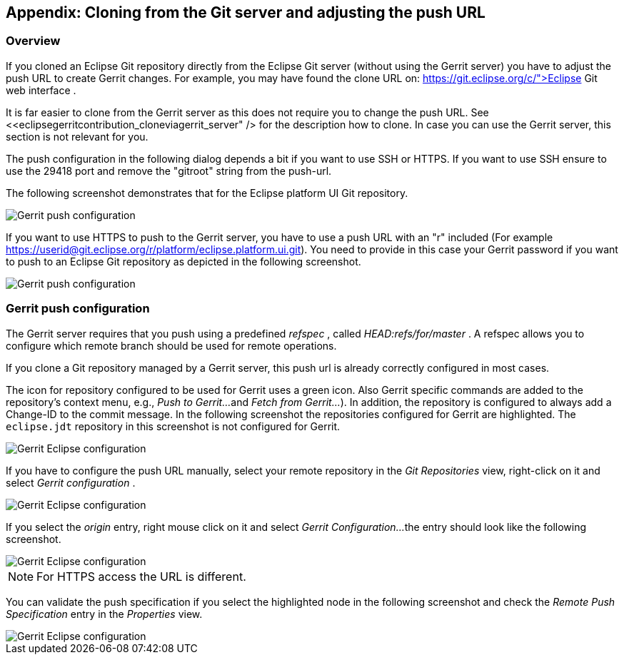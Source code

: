 == Appendix: Cloning from the Git server and adjusting the push URL

=== Overview

If you cloned an Eclipse Git repository directly from the Eclipse Git
server (without using the Gerrit server) you
have to adjust the push
URL to create Gerrit changes. For example, you may have found the
clone URL on:
https://git.eclipse.org/c/">Eclipse Git web interface
.



It is far easier to clone from the Gerrit server as this does not
require you to change the push URL. See
<<eclipsegerritcontribution_cloneviagerrit_server" />
for the description how to clone. In case you can use the Gerrit
server, this section is not relevant for you.


The push configuration in the following dialog depends a bit if
you want to use SSH or
HTTPS. If you want to use
SSH
ensure to
use the
29418 port and remove the
"gitroot"
string from the
push-url.


The
following screenshot
demonstrates that for the Eclipse
platform
UI
Git
repository.


image::eclipsegerritcontribution12.png[Gerrit push configuration,pdfwidth=60%]

If you want to use HTTPS to push to the Gerrit server, you have
to
use a push URL
with an "r" included
(For example
https://userid@git.eclipse.org/r/platform/eclipse.platform.ui.git).
You need to provide in this case your Gerrit
password if you want to
push to an Eclipse Git repository as depicted in the following
screenshot.


image::eclipse_gerrithttps10.png[Gerrit push configuration,pdfwidth=60%]


	

=== Gerrit push configuration

The Gerrit server requires that you push using a predefined
_refspec_
, called
_HEAD:refs/for/master_
. A refspec allows you to configure which remote branch should
be used
for remote operations.


If you clone a Git repository managed by a Gerrit server, this push url is already correctly configured in most
cases.

The icon for repository configured to be used for Gerrit uses a green icon. Also Gerrit
specific commands are added to
the repository's
context menu, e.g.,
_Push to Gerrit..._
and
_Fetch from Gerrit..._
). In addition, the repository
is
configured to always add a Change-ID
to the commit message.
In the
following
screenshot
the repositories configured for
Gerrit are
highlighted. The
`eclipse.jdt`
repository in this screenshot is not configured for Gerrit.




image::eclipsegerritcontribution14.png[Gerrit Eclipse configuration,pdfwidth=60%]


If you have to configure the push URL manually, select your remote repository in the
_Git Repositories_
view, right-click on
it and select
_Gerrit configuration_
.



image::eclipsegerritcontribution10.png[Gerrit Eclipse configuration,pdfwidth=60%]


If you select the
_origin_
entry, right mouse click on it and select
_Gerrit Configuration..._
the entry should look like the following screenshot.


image::eclipsegerritcontribution12.png[Gerrit Eclipse configuration,pdfwidth=60%]

NOTE: For HTTPS access the URL is different.

You can validate the push specification if you select the
highlighted
node in the following screenshot and check the
_Remote Push Specification_
entry in the
_Properties_
view.


image::eclipsegerritcontribution13.png" scale="30[Gerrit Eclipse configuration,pdfwidth=60%]




	


